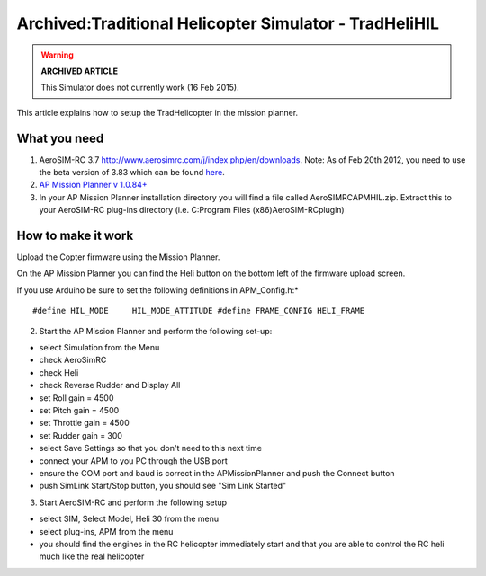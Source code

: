 .. _tradhelihil:

=======================================================
Archived:Traditional Helicopter Simulator - TradHeliHIL
=======================================================

.. warning::

   **ARCHIVED ARTICLE**

   This Simulator does not currently work (16 Feb
   2015).

This article explains how to setup the TradHelicopter in the mission
planner.

What you need
~~~~~~~~~~~~~

1. AeroSIM-RC 3.7 http://www.aerosimrc.com/j/index.php/en/downloads.
   Note: As of Feb 20th 2012, you need to use the beta version of 3.83
   which can be found `here <http://www.aerosimrc.com/downloads/AeroSIMRC_3.83-3.81.exe>`__.

2. `AP Mission Planner v 1.0.84+ <https://code.google.com/archive/p/ardupilot-mega/downloads>`__

3. In your AP Mission Planner installation directory you will find a
   file called AeroSIMRCAPMHIL.zip. Extract this to your AeroSIM-RC
   plug-ins directory (i.e. C:Program Files (x86)AeroSIM-RCplugin)

How to make it work
~~~~~~~~~~~~~~~~~~~

Upload the Copter firmware using the Mission Planner.

On the AP Mission Planner you can find the Heli button on the bottom
left of the firmware upload screen.

.. image:: ../images/TradHeli_MissonPlanner_HILUpload.jpg
    :target: ../_images/TradHeli_MissonPlanner_HILUpload.jpg

If you use Arduino be sure to set the following definitions in
APM_Config.h:\*

::

    #define HIL_MODE     HIL_MODE_ATTITUDE #define FRAME_CONFIG HELI_FRAME

2. Start the AP Mission Planner and perform the following set-up:

-  select Simulation from the Menu
-  check AeroSimRC
-  check Heli
-  check Reverse Rudder and Display All
-  set Roll gain = 4500
-  set Pitch gain = 4500
-  set Throttle gain = 4500
-  set Rudder gain = 300
-  select Save Settings so that you don't need to this next time
-  connect your APM to you PC through the USB port
-  ensure the COM port and baud is correct in the APMissionPlanner and
   push the Connect button
-  push SimLink Start/Stop button, you should see "Sim Link Started"

.. image:: ../images/TradHeli_APMissionPlannerSIMSetup.jpg
    :target: ../_images/TradHeli_APMissionPlannerSIMSetup.jpg

3. Start AeroSIM-RC and perform the following setup

-  select SIM, Select Model, Heli 30 from the menu
-  select plug-ins, APM from the menu
-  you should find the engines in the RC helicopter immediately start
   and that you are able to control the RC heli much like the real
   helicopter

.. image:: ../images/TradHeli_AeroSimSetup.jpg
    :target: ../_images/TradHeli_AeroSimSetup.jpg

